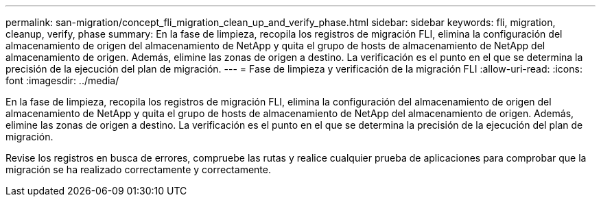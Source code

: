 ---
permalink: san-migration/concept_fli_migration_clean_up_and_verify_phase.html 
sidebar: sidebar 
keywords: fli, migration, cleanup, verify, phase 
summary: En la fase de limpieza, recopila los registros de migración FLI, elimina la configuración del almacenamiento de origen del almacenamiento de NetApp y quita el grupo de hosts de almacenamiento de NetApp del almacenamiento de origen. Además, elimine las zonas de origen a destino. La verificación es el punto en el que se determina la precisión de la ejecución del plan de migración. 
---
= Fase de limpieza y verificación de la migración FLI
:allow-uri-read: 
:icons: font
:imagesdir: ../media/


[role="lead"]
En la fase de limpieza, recopila los registros de migración FLI, elimina la configuración del almacenamiento de origen del almacenamiento de NetApp y quita el grupo de hosts de almacenamiento de NetApp del almacenamiento de origen. Además, elimine las zonas de origen a destino. La verificación es el punto en el que se determina la precisión de la ejecución del plan de migración.

Revise los registros en busca de errores, compruebe las rutas y realice cualquier prueba de aplicaciones para comprobar que la migración se ha realizado correctamente y correctamente.
